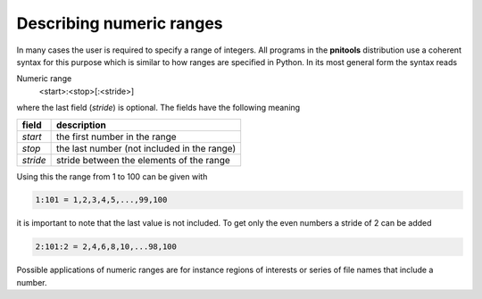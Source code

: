
Describing numeric ranges
=========================

In many cases the user is required to specify a range of integers. 
All programs in the **pnitools** distribution use a coherent syntax for this
purpose which is similar to how ranges are specified in Python. 
In its most general form the syntax reads

Numeric range
    <start>:<stop>[:<stride>]

where the last field (*stride*) is optional. The fields have the following
meaning

========  ===========================================
field     description
========  ===========================================
*start*   the first number in the range
*stop*    the last number (not included in the range)
*stride*  stride between the elements of the range
========  ===========================================

Using this the range from 1 to 100 can be given with

.. code-block:: text

    1:101 = 1,2,3,4,5,...,99,100

it is important to note that the last value is not included. To get only the
even numbers a stride of 2 can be added 

.. code-block:: text

    2:101:2 = 2,4,6,8,10,...98,100

Possible applications of numeric ranges are for instance regions of interests or
series of file names that include a number.
